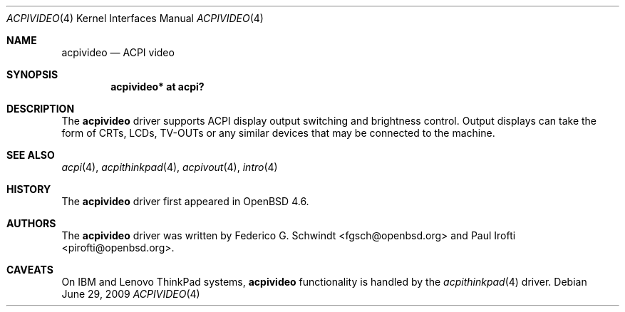 .\"	$OpenBSD: acpivideo.4,v 1.3 2009/11/24 10:26:58 sthen Exp $
.\"
.\" Copyright (c) 2009 Paul Irofti <pirofti@openbsd.org>
.\"
.\" Permission to use, copy, modify, and distribute this software for any
.\" purpose with or without fee is hereby granted, provided that the above
.\" copyright notice and this permission notice appear in all copies.
.\"
.\" THE SOFTWARE IS PROVIDED "AS IS" AND THE AUTHOR DISCLAIMS ALL WARRANTIES
.\" WITH REGARD TO THIS SOFTWARE INCLUDING ALL IMPLIED WARRANTIES OF
.\" MERCHANTABILITY AND FITNESS. IN NO EVENT SHALL THE AUTHOR BE LIABLE FOR
.\" ANY SPECIAL, DIRECT, INDIRECT, OR CONSEQUENTIAL DAMAGES OR ANY DAMAGES
.\" WHATSOEVER RESULTING FROM LOSS OF USE, DATA OR PROFITS, WHETHER IN AN
.\" ACTION OF CONTRACT, NEGLIGENCE OR OTHER TORTIOUS ACTION, ARISING OUT OF
.\" OR IN CONNECTION WITH THE USE OR PERFORMANCE OF THIS SOFTWARE.
.\"
.\"
.Dd $Mdocdate: June 29 2009 $
.Dt ACPIVIDEO 4
.Os
.Sh NAME
.Nm acpivideo
.Nd ACPI video
.Sh SYNOPSIS
.Cd "acpivideo* at acpi?"
.Sh DESCRIPTION
The
.Nm
driver supports ACPI display output switching and brightness control.
Output displays can take the form of CRTs, LCDs, TV-OUTs or any similar devices
that may be connected to the machine.
.Sh SEE ALSO
.Xr acpi 4 ,
.Xr acpithinkpad 4 ,
.Xr acpivout 4 ,
.Xr intro 4
.Sh HISTORY
The
.Nm
driver first appeared in
.Ox 4.6 .
.Sh AUTHORS
.An -nosplit
The
.Nm
driver was written by
.An Federico G. Schwindt Aq fgsch@openbsd.org
and
.An Paul Irofti Aq pirofti@openbsd.org .
.Sh CAVEATS
On IBM and Lenovo ThinkPad systems,
.Nm
functionality is handled by the
.Xr acpithinkpad 4
driver.
